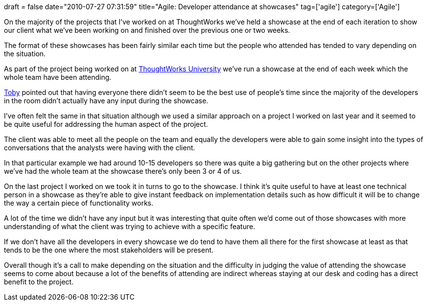 +++
draft = false
date="2010-07-27 07:31:59"
title="Agile: Developer attendance at showcases"
tag=['agile']
category=['Agile']
+++

On the majority of the projects that I've worked on at ThoughtWorks we've held a showcase at the end of each iteration to show our client what we've been working on and finished over the previous one or two weeks.

The format of these showcases has been fairly similar each time but the people who attended has tended to vary depending on the situation.

As part of the project being worked on at http://www.thoughtworks.com/thoughtworks-university[ThoughtWorks University] we've run a showcase at the end of each week which the whole team have been attending.

http://www.facebook.com/tobyclemson[Toby] pointed out that having everyone there didn't seem to be the best use of people's time since the majority of the developers in the room didn't actually have any input during the showcase.

I've often felt the same in that situation although we used a similar approach on a project I worked on last year and it seemed to be quite useful for addressing the human aspect of the project.

The client was able to meet all the people on the team and equally the developers were able to gain some insight into the types of conversations that the analysts were having with the client.

In that particular example we had around 10-15 developers so there was quite a big gathering but on the other projects where we've had the whole team at the showcase there's only been 3 or 4 of us.

On the last project I worked on we took it in turns to go to the showcase. I think it's quite useful to have at least one technical person in a showcase as they're able to give instant feedback on implementation details such as how difficult it will be to change the way a certain piece of functionality works.

A lot of the time we didn't have any input but it was interesting that quite often we'd come out of those showcases with more understanding of what the client was trying to achieve with a specific feature.

If we don't have all the developers in every showcase we do tend to have them all there for the first showcase at least as that tends to be the one where the most stakeholders will be present.

Overall though it's a call to make depending on the situation and the difficulty in judging the value of attending the showcase seems to come about because a lot of the benefits of attending are indirect whereas staying at our desk and coding has a direct benefit to the project.
